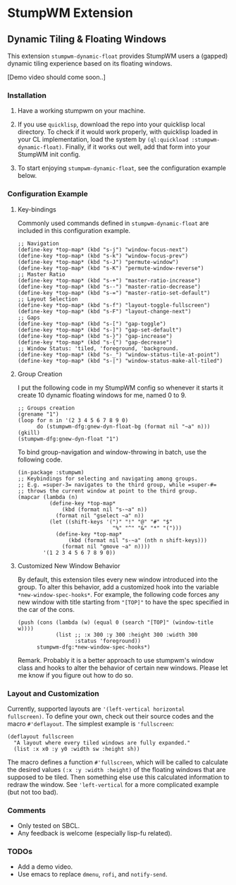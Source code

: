 * StumpWM Extension

** Dynamic Tiling & Floating Windows 

This extension =stumpwm-dynamic-float= provides StumpWM users a
(gapped) dynamic tiling experience based on its floating windows.

[Demo video should come soon..]

*** Installation

1. Have a working stumpwm on your machine.

2. If you use =quicklisp=, download the repo into your quicklisp
   local directory. To check if it would work properly, with
   quicklisp loaded in your CL implementation, load the system by
   =(ql:quickload :stumpwm-dynamic-float)=. Finally, if it works
   out well, add that form into your StumpWM init config.

3. To start enjoying =stumpwm-dynamic-float=, see the configuration
   example below.

*** Configuration Example

**** Key-bindings

Commonly used commands defined in =stumpwm-dynamic-float= are
included in this configuration example.

#+begin_src common-lisp
;; Navigation
(define-key *top-map* (kbd "s-j") "window-focus-next")
(define-key *top-map* (kbd "s-k") "window-focus-prev")
(define-key *top-map* (kbd "s-J") "permute-window")
(define-key *top-map* (kbd "s-K") "permute-window-reverse")
;; Master Ratio
(define-key *top-map* (kbd "s-+") "master-ratio-increase")
(define-key *top-map* (kbd "s--") "master-ratio-decrease")
(define-key *top-map* (kbd "s-=") "master-ratio-set-default")
;; Layout Selection
(define-key *top-map* (kbd "s-f") "layout-toggle-fullscreen")
(define-key *top-map* (kbd "s-F") "layout-change-next")
;; Gaps
(define-key *top-map* (kbd "s-[") "gap-toggle")
(define-key *top-map* (kbd "s-]") "gap-set-default")
(define-key *top-map* (kbd "s-}") "gap-increase")
(define-key *top-map* (kbd "s-{") "gap-decrease")
;; Window Status: 'tiled, 'foreground, 'background.
(define-key *top-map* (kbd "s-_") "window-status-tile-at-point")
(define-key *top-map* (kbd "s-|") "window-status-make-all-tiled")
#+end_src

**** Group Creation

I put the following code in my StumpWM config so whenever it
starts it create 10 dynamic floating windows for me, named 0
to 9.

#+begin_src common-lisp
;; Groups creation
(grename "1")
(loop for n in '(2 3 4 5 6 7 8 9 0)
      do (stumpwm-dfg:gnew-dyn-float-bg (format nil "~a" n)))
(gkill)
(stumpwm-dfg:gnew-dyn-float "1")
#+end_src

To bind group-navigation and window-throwing in batch, use the
following code.

#+begin_src common-lisp
(in-package :stumpwm)
;; Keybindings for selecting and navigating among groups.
;; E.g. =super-3= navigates to the third group, while =super-#=
;; throws the current window at point to the third group.
(mapcar (lambda (n)
          (define-key *top-map*
              (kbd (format nil "s-~a" n))
            (format nil "gselect ~a" n))
          (let ((shift-keys '(")" "!" "@" "#" "$"
                              "%" "^" "&" "*" "(")))
            (define-key *top-map*
                (kbd (format nil "s-~a" (nth n shift-keys)))
              (format nil "gmove ~a" n))))
        '(1 2 3 4 5 6 7 8 9 0))
#+end_src

**** Customized New Window Behavior

By default, this extension tiles every new window introduced into
the group. To alter this behavior, add a customized hook into the
variable =*new-window-spec-hooks*=. For example, the following code
forces any new window with title starting from ="[TOP]"= to have
the spec specified in the car of the cons.

#+begin_src common-lisp
(push (cons (lambda (w) (equal 0 (search "[TOP]" (window-title w))))
            (list ;; :x 300 :y 300 :height 300 :width 300
                  :status 'foreground))
      stumpwm-dfg:*new-window-spec-hooks*)
#+end_src

Remark. Probably it is a better approach to use stumpwm's window
class and hooks to alter the behavior of certain new windows.
Please let me know if you figure out how to do so.


*** Layout and Customization

Currently, supported layouts are ='(left-vertical horizontal
fullscreen)=. To define your own, check out their source codes and
the macro =#'deflayout=. The simplest example is ='fullscreen=:

#+begin_src common-lisp
(deflayout fullscreen
  "A layout where every tiled windows are fully expanded."
  (list :x x0 :y y0 :width sw :height sh))
#+end_src

The macro defines a function =#'fullscreen=, which will be called
to calculate the desired values =(:x :y :width :height)= of the
floating windows that are supposed to be tiled. Then something
else use this calculated information to redraw the window. See
='left-vertical= for a more complicated example (but not too bad).

*** Comments

+ Only tested on SBCL.
+ Any feedback is welcome (especially lisp-fu related).

*** TODOs

+ Add a demo video.
+ Use emacs to replace =dmenu=, =rofi=, and =notify-send=.
